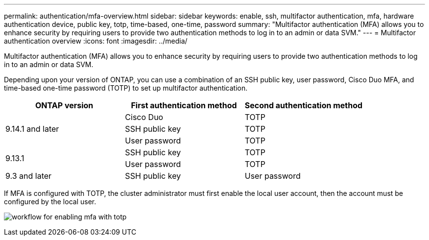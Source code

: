 ---
permalink: authentication/mfa-overview.html
sidebar: sidebar
keywords: enable, ssh, multifactor authentication, mfa, hardware authentication device, public key, totp, time-based, one-time, password
summary: "Multifactor authentication (MFA) allows you to enhance security by requiring users to provide two authentication methods to log in to an admin or data SVM."
---
= Multifactor authentication overview
:icons: font
:imagesdir: ../media/

[.lead]
Multifactor authentication (MFA) allows you to enhance security by requiring users to provide two authentication methods to log in to an admin or data SVM. 

Depending upon your version of ONTAP, you can use a combination of an SSH public key, user password, Cisco Duo MFA, and time-based one-time password (TOTP) to set up multifactor authentication.

[cols="3", options="header"]
|===

|ONTAP version
|First authentication method
|Second authentication method

.3+|9.14.1 and later
|Cisco Duo
|TOTP

|SSH public key
|TOTP

|User password
|TOTP

.2+|9.13.1
|SSH public key
|TOTP

|User password
|TOTP

|9.3 and later
|SSH public key
|User password
|===

If MFA is configured with TOTP, the cluster administrator must first enable the local user account, then the account must be configured by the local user.

image:workflow-mfa-totp-ssh.png[workflow for enabling mfa with totp]


// 2023 May 02, Jira 912